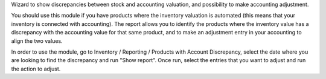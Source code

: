 Wizard to show discrepancies between stock and accounting valuation, and possibility to make accounting adjustment.

You should use this module if you have products where the inventory valuation is automated (this means that your inventory is connected with accounting). The report allows you to identify the products where the inventory value has a discrepancy with the accounting value for that same product, and to make an adjustment entry in your accounting to align the two values.

In order to use the module, go to Inventory / Reporting / Products with Account Discrepancy, select the date where you are looking to find the discrepancy and run "Show report". Once run, select the entries that you want to adjust and run the action to adjust.
